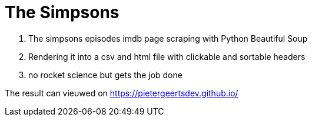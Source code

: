 # The Simpsons

. The simpsons episodes imdb page scraping with Python Beautiful Soup
. Rendering it into a csv and html file with clickable and sortable headers
. no rocket science but gets the job done

The result can vieuwed on
https://pietergeertsdev.github.io/
